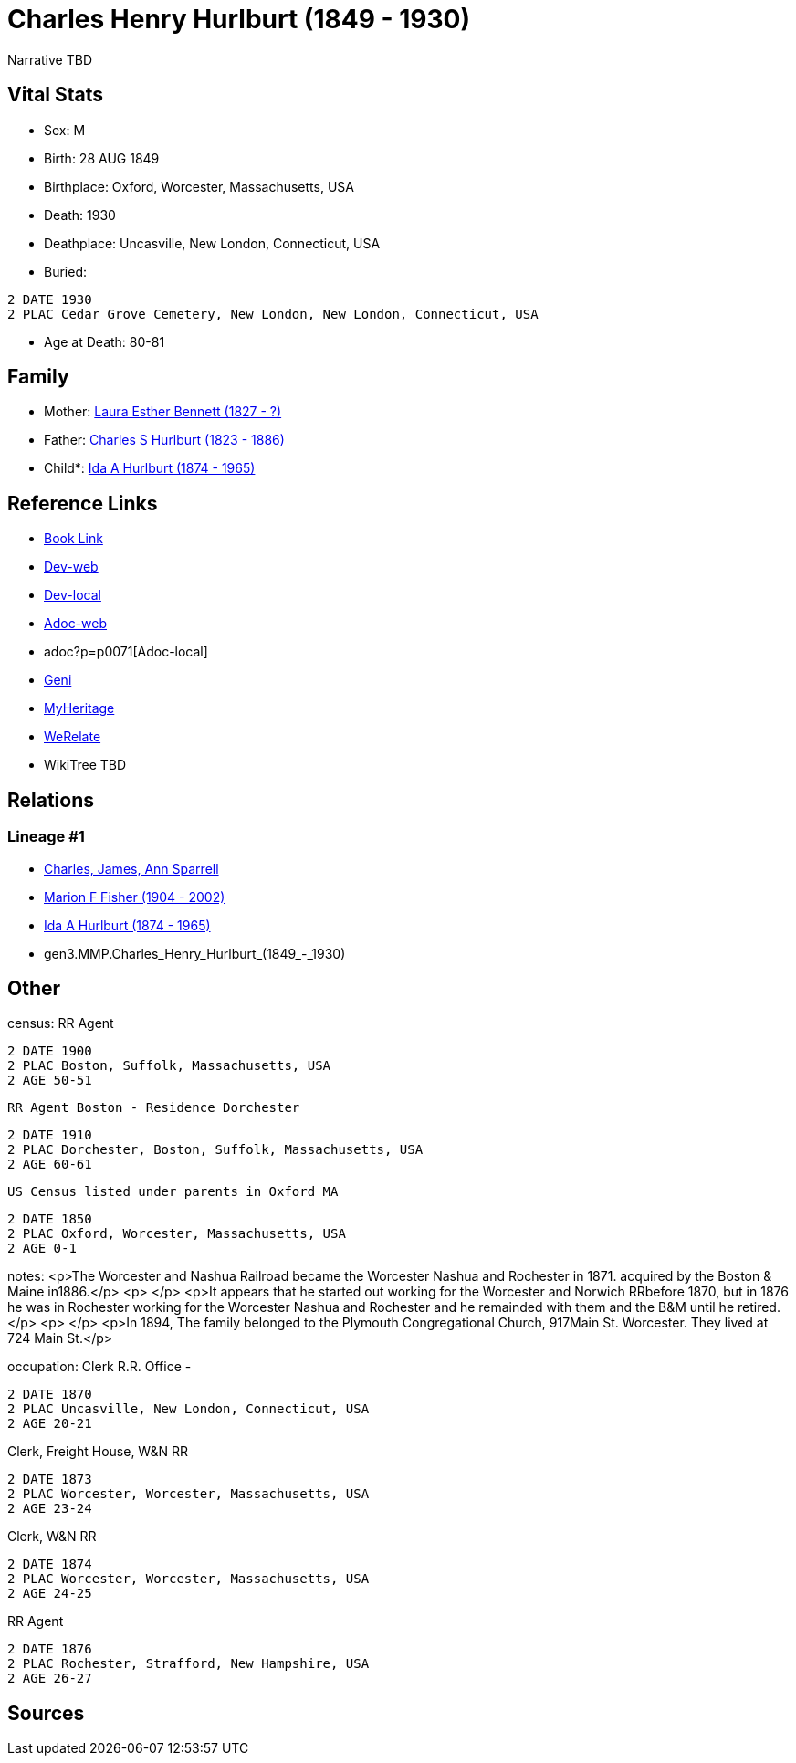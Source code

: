 = Charles Henry Hurlburt (1849 - 1930)

Narrative TBD


== Vital Stats


* Sex: M

* Birth: 28 AUG 1849

* Birthplace: Oxford, Worcester, Massachusetts, USA

* Death: 1930

* Deathplace: Uncasville, New London, Connecticut, USA

* Buried: 
----
2 DATE 1930
2 PLAC Cedar Grove Cemetery, New London, New London, Connecticut, USA
----

* Age at Death: 80-81



== Family
* Mother: https://github.com/sparrell/cfs_ancestors/blob/main/Vol_02_Ships/V2_C5_Ancestors/V2_C5_G4/gen4.MMPM.Laura_Esther_Bennett.adoc[Laura Esther Bennett (1827 - ?)]

* Father: https://github.com/sparrell/cfs_ancestors/blob/main/Vol_02_Ships/V2_C5_Ancestors/V2_C5_G4/gen4.MMPP.Charles_S_Hurlburt.adoc[Charles S Hurlburt (1823 - 1886)]

* Child*: https://github.com/sparrell/cfs_ancestors/blob/main/Vol_02_Ships/V2_C5_Ancestors/V2_C5_G2/gen2.MM.Ida_A_Hurlburt.adoc[Ida A Hurlburt (1874 - 1965)]


== Reference Links
* https://github.com/sparrell/cfs_ancestors/blob/main/Vol_02_Ships/V2_C5_Ancestors/V2_C5_G3/gen3.MMP.Charles_Henry_Hurlburt.adoc[Book Link]
* https://cfsjksas.gigalixirapp.com/person?p=p0071[Dev-web]
* http://localhost:4000/person?p=p0071[Dev-local]
* https://cfsjksas.gigalixirapp.com/adoc?p=p0071[Adoc-web]
* adoc?p=p0071[Adoc-local]
* https://www.geni.com/people/Charles-Hurlburt/6000000219179990217[Geni]
* https://www.myheritage.com/profile-OYYV6NML2DHJUFEXHD45V4W32Y6KPTI-23000285/charles-henry-hurlburt[MyHeritage]
* https://www.werelate.org/wiki/Person:Charles_Hurlburt_%281%29[WeRelate]
* WikiTree TBD

== Relations
=== Lineage #1
* https://github.com/spoarrell/cfs_ancestors/tree/main/Vol_02_Ships/V2_C1_Principals/0_intro_principals.adoc[Charles, James, Ann Sparrell]
* https://github.com/sparrell/cfs_ancestors/blob/main/Vol_02_Ships/V2_C5_Ancestors/V2_C5_G1/gen1.M.Marion_F_Fisher.adoc[Marion F Fisher (1904 - 2002)]
* https://github.com/sparrell/cfs_ancestors/blob/main/Vol_02_Ships/V2_C5_Ancestors/V2_C5_G2/gen2.MM.Ida_A_Hurlburt.adoc[Ida A Hurlburt (1874 - 1965)]
* gen3.MMP.Charles_Henry_Hurlburt_(1849_-_1930)


== Other
census:  RR Agent
----
2 DATE 1900
2 PLAC Boston, Suffolk, Massachusetts, USA
2 AGE 50-51
----
 RR Agent Boston - Residence Dorchester
----
2 DATE 1910
2 PLAC Dorchester, Boston, Suffolk, Massachusetts, USA
2 AGE 60-61
----
 US Census listed under parents in Oxford MA
----
2 DATE 1850
2 PLAC Oxford, Worcester, Massachusetts, USA
2 AGE 0-1
----

notes: <p>The Worcester and Nashua Railroad became the Worcester Nashua and Rochester in 1871. acquired by the Boston &amp; Maine in1886.</p> <p>&nbsp;</p> <p>It appears that he started out working for the Worcester and Norwich RRbefore 1870, but in 1876 he was in Rochester working for the Worcester Nashua and Rochester and he remainded with them and the B&amp;M until he retired.</p> <p>&nbsp;</p> <p>In 1894, The family belonged to the Plymouth Congregational Church, 917Main St. Worcester. They lived at 724 Main St.</p>

occupation: Clerk R.R. Office -
----
2 DATE 1870
2 PLAC Uncasville, New London, Connecticut, USA
2 AGE 20-21
----
Clerk, Freight House, W&N RR
----
2 DATE 1873
2 PLAC Worcester, Worcester, Massachusetts, USA
2 AGE 23-24
----
Clerk, W&N RR
----
2 DATE 1874
2 PLAC Worcester, Worcester, Massachusetts, USA
2 AGE 24-25
----
RR Agent
----
2 DATE 1876
2 PLAC Rochester, Strafford, New Hampshire, USA
2 AGE 26-27
----


== Sources

